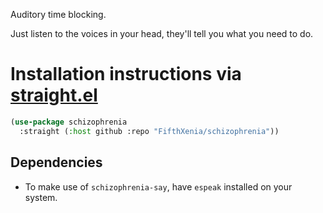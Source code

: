 #+ATTR_ORG: :width 600
[[file:.images/hearing-voices-1488519756.png]]

Auditory time blocking.

Just listen to the voices in your head, they'll tell you what you need to do.

* Installation instructions via [[https://github.com/radian-software/straight.el][straight.el]]

#+begin_src emacs-lisp
(use-package schizophrenia
  :straight (:host github :repo "FifthXenia/schizophrenia"))
#+end_src

** Dependencies
- To make use of ~schizophrenia-say~, have ~espeak~ installed on your system.
